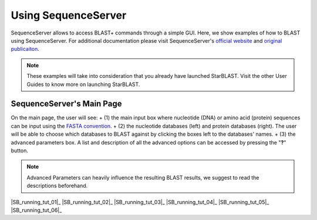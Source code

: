 ********************
Using SequenceServer
********************

SequenceServer allows to access BLAST+ commands through a simple GUI. Here, we show examples of how to BLAST using SequenceServer. For additional documentation please visit SequenceServer's `official website <https://sequenceserver.com/>`_ and `original publicaiton <https://academic.oup.com/mbe/article/36/12/2922/5549819>`_.

.. note::

   These examples will take into consideration that you already have launched StarBLAST. Visit the other User Guides to know more on launching StarBLAST.


SequenceServer's Main Page
==========================

On the main page, the user will see:
+ (1) the main input box where nucleotide (DNA) or amino acid (protein) sequences can be input using the `FASTA convention <https://blast.ncbi.nlm.nih.gov/Blast.cgi?CMD=Web&PAGE_TYPE=BlastDocs&DOC_TYPE=BlastHelp>`_. 
+ (2) the nucleotide databases (left) and protein databases (right). The user will be able to choose which databases to BLAST against by clicking the boxes left to the databases' names. 
+ (3) the advanced parameters box. A list and description of all the advanced options can be accessed by pressing the "**?**" button. 

.. note::
  
  Advanced Parameters can heavily influence the resulting BLAST results, we suggest to read the descriptions beforehand.

|SB_running_tut_01|_
|SB_running_tut_02|_
|SB_running_tut_03|_
|SB_running_tut_04|_
|SB_running_tut_05|_
|SB_running_tut_06|_

.. |SB_running_tut_01| image:: ./img/SB_running_tut_01.png
    :width: 700
.. _SB_running_tut_01: https://github.com/uacic/StarBlast/tree/master/docs/img/SB_running_tut_01.png
.. |SB_running_tut_01| image:: ./img/SB_running_tut_02.png
    :width: 700
.. _SB_running_tut_01: https://github.com/uacic/StarBlast/tree/master/docs/img/SB_running_tut_02.png
.. |SB_running_tut_01| image:: ./img/SB_running_tut_03.png
    :width: 700
.. _SB_running_tut_01: https://github.com/uacic/StarBlast/tree/master/docs/img/SB_running_tut_03.png
.. |SB_running_tut_01| image:: ./img/SB_running_tut_04.png
    :width: 700
.. _SB_running_tut_01: https://github.com/uacic/StarBlast/tree/master/docs/img/SB_running_tut_04.png
.. |SB_running_tut_01| image:: ./img/SB_running_tut_05.png
    :width: 700
.. _SB_running_tut_01: https://github.com/uacic/StarBlast/tree/master/docs/img/SB_running_tut_05.png
.. |SB_running_tut_01| image:: ./img/SB_running_tut_06.png
    :width: 700
.. _SB_running_tut_01: https://github.com/uacic/StarBlast/tree/master/docs/img/SB_running_tut_06.png
